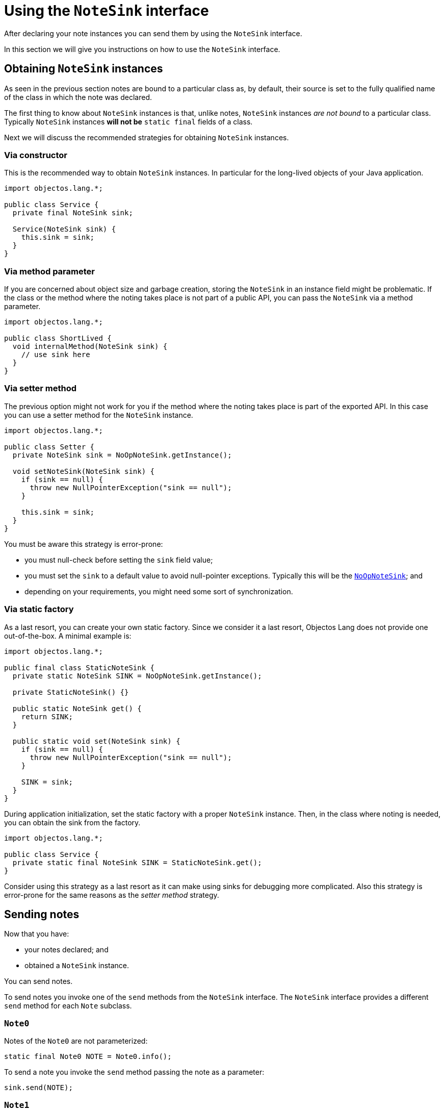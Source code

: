 = Using the `NoteSink` interface

After declaring your note instances you can send them by using the `NoteSink` interface.

In this section we will give you instructions on how to use the `NoteSink` interface.

== Obtaining `NoteSink` instances

As seen in the previous section notes are bound to a particular class as, by default,
their source is set to the fully qualified name of the class in which the note was declared.

The first thing to know about `NoteSink` instances is that, unlike notes,
`NoteSink` instances _are not bound_ to a particular class. Typically
`NoteSink` instances *will not be* `static final` fields of a class.

Next we will discuss the recommended strategies for obtaining `NoteSink` instances.

=== Via constructor

This is the recommended way to obtain `NoteSink` instances. In particular for
the long-lived objects of your Java application.

[,java]
----
import objectos.lang.*;

public class Service {
  private final NoteSink sink;

  Service(NoteSink sink) {
    this.sink = sink;
  }
}
----

=== Via method parameter

If you are concerned about object size and garbage creation, storing the `NoteSink`
in an instance field might be problematic. If the class or the method where the
noting takes place is not part of a public API, you can pass the `NoteSink` via a method parameter.

[,java]
----
import objectos.lang.*;

public class ShortLived {
  void internalMethod(NoteSink sink) {
    // use sink here
  }
}
----

=== Via setter method

The previous option might not work for you if the method where the noting takes place
is part of the exported API. In this case you can use a setter method for the `NoteSink` instance.

[,java]
----
import objectos.lang.*;

public class Setter {
  private NoteSink sink = NoOpNoteSink.getInstance();

  void setNoteSink(NoteSink sink) {
    if (sink == null) {
      throw new NullPointerException("sink == null");
    }

    this.sink = sink;
  }
}
----

You must be aware this strategy is error-prone:

* you must null-check before setting the `sink` field value;
* you must set the `sink` to a default value to avoid null-pointer exceptions. Typically this
will be the link:href:next.lang.NotesNoOpNoteSink[`NoOpNoteSink`]; and
* depending on your requirements, you might need some sort of synchronization.

=== Via static factory

As a last resort, you can create your own static factory. Since we consider it a last
resort, Objectos Lang does not provide one out-of-the-box. A minimal example is:

[,java]
----
import objectos.lang.*;

public final class StaticNoteSink {
  private static NoteSink SINK = NoOpNoteSink.getInstance();

  private StaticNoteSink() {}

  public static NoteSink get() {
    return SINK;
  }

  public static void set(NoteSink sink) {
    if (sink == null) {
      throw new NullPointerException("sink == null");
    }

    SINK = sink;
  }
}
----

During application initialization, set the static factory with a proper `NoteSink` instance.
Then, in the class where noting is needed, you can obtain the sink from the factory.

[,java]
----
import objectos.lang.*;

public class Service {
  private static final NoteSink SINK = StaticNoteSink.get();
}
----

Consider using this strategy as a last resort as it can make using sinks
for debugging more complicated. Also this strategy is error-prone for the same reasons as
the _setter method_ strategy.

== Sending notes

Now that you have:

* your notes declared; and
* obtained a `NoteSink` instance.

You can send notes.

To send notes you invoke one of the `send` methods from the `NoteSink` interface.
The `NoteSink` interface provides a different `send` method for each `Note` subclass.

=== `Note0`

Notes of the `Note0` are not parameterized:

[,java]
----
static final Note0 NOTE = Note0.info();
----

To send a note you invoke the `send` method passing the note as a parameter:

[,java]
----
sink.send(NOTE);
----

=== `Note1`

Notes of the `Note1` class have a single type argument.
In order to send these notes you must pass an object
of the same type as the type argument of the note.

For example, if the note is parameterized with a hypothetical `Result` type:

[,java]
----
static final Note1<Result> NOTE = Note1.info();
----

You must invoke the `send` method passing, along with the note itself, a `Result` instance:

[,java]
----
Result result = computeResult();
sink.send(NOTE, result);
----

=== `Note2`

In a similar way, invoking the `send` method with `Note2` notes requires you to
pass, along with the note instance itself, two additional objects.
The two objects must have the same types, in order, as those declared as
type arguments of the note.

So, if the note is declared as:

[,java]
----
static final Note2<Data, Result> NOTE = Note2.info();
----

Then the `send` method must be invoked with the arguments in the following order:

* the note itself;
* a `Data` object; and
* a `Result` object.

[,java]
----
Data input = getInput();
Result result = compute(input);
sink.send(NOTE, input, result);
----

If we were to reverse the order of the type arguments in the note declaration:

[,java]
----
static final Note2<Result, Data> NOTE = Note2.info();
----

Then the `send` method invocation needs to be changed to:

[,java]
----
sink.send(NOTE, result, input);
----

=== `Note3`

Logging `Note3` notes work in a similar way as `Note2`. If the note is parameterized,
in order, with the hypothetical types `A`, `B` and `C`:

[,java]
----
static final Note3<A, B, C> NOTE = Note3.info();
----

Then a `send` method invocation would need to be:

[,java]
----
sink.send(NOTE, a, b, c);
----

Where `a`, `b` and `c` are objects of types `A`, `B` and `C` respectively.
